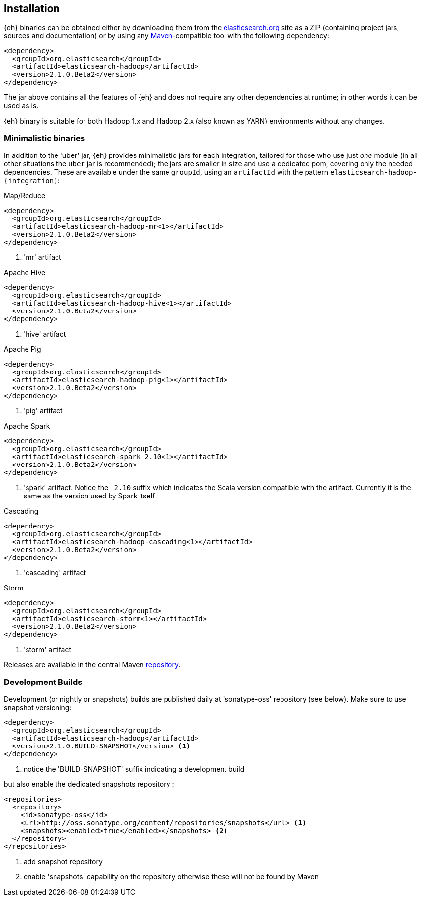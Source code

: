 [[install]]
== Installation

{eh} binaries can be obtained either by downloading them from the http://elasticsearch.org[elasticsearch.org] site as a ZIP (containing project jars, sources and documentation) or by using any http://maven.apache.org/[Maven]-compatible tool with the following dependency:

[source,xml]
----
<dependency>
  <groupId>org.elasticsearch</groupId>
  <artifactId>elasticsearch-hadoop</artifactId>
  <version>2.1.0.Beta2</version>
</dependency>
----

The jar above contains all the features of {eh} and does not require any other dependencies at runtime; in other words it can be used as is.

[[yarn]]
{eh} binary is suitable for both Hadoop 1.x and Hadoop 2.x (also known as YARN) environments without any changes.

=== Minimalistic binaries

In addition to the 'uber' jar, {eh} provides minimalistic jars for each integration, tailored for those who use just _one_ module (in all other situations the `uber` jar is recommended); the jars are smaller in size and use a dedicated pom, covering only the needed dependencies. 
These are available under the same `groupId`, using an `artifactId` with the pattern `elasticsearch-hadoop-{integration}`:

.Map/Reduce
[source,xml]
----
<dependency>
  <groupId>org.elasticsearch</groupId>
  <artifactId>elasticsearch-hadoop-mr<1></artifactId>
  <version>2.1.0.Beta2</version>
</dependency>
----

<1> 'mr' artifact

.Apache Hive
[source,xml]
----
<dependency>
  <groupId>org.elasticsearch</groupId>
  <artifactId>elasticsearch-hadoop-hive<1></artifactId>
  <version>2.1.0.Beta2</version>
</dependency>
----

<1> 'hive' artifact

.Apache Pig
[source,xml]
----
<dependency>
  <groupId>org.elasticsearch</groupId>
  <artifactId>elasticsearch-hadoop-pig<1></artifactId>
  <version>2.1.0.Beta2</version>
</dependency>
----

<1> 'pig' artifact

.Apache Spark
[source,xml]
----
<dependency>
  <groupId>org.elasticsearch</groupId>
  <artifactId>elasticsearch-spark_2.10<1></artifactId>
  <version>2.1.0.Beta2</version>
</dependency>
----

<1> 'spark' artifact. Notice the `_2.10` suffix which indicates the Scala version compatible with the artifact. Currently it is the same as the version used by Spark itself

.Cascading
[source,xml]
----
<dependency>
  <groupId>org.elasticsearch</groupId>
  <artifactId>elasticsearch-hadoop-cascading<1></artifactId>
  <version>2.1.0.Beta2</version>
</dependency>
----

<1> 'cascading' artifact


.Storm
[source,xml]
----
<dependency>
  <groupId>org.elasticsearch</groupId>
  <artifactId>elasticsearch-storm<1></artifactId>
  <version>2.1.0.Beta2</version>
</dependency>
----

<1> 'storm' artifact

Releases are available in the central Maven http://repo1.maven.org/maven[repository].

[[download-dev]]
=== Development Builds

Development (or nightly or snapshots) builds are published daily at 'sonatype-oss' repository (see below). Make sure to use snapshot versioning:

[source,xml]
----
<dependency>
  <groupId>org.elasticsearch</groupId>
  <artifactId>elasticsearch-hadoop</artifactId>
  <version>2.1.0.BUILD-SNAPSHOT</version> <1>
</dependency>
----

<1> notice the 'BUILD-SNAPSHOT' suffix indicating a development build

but also enable the dedicated snapshots repository :

[source,xml]
----
<repositories>
  <repository>
    <id>sonatype-oss</id>
    <url>http://oss.sonatype.org/content/repositories/snapshots</url> <1>
    <snapshots><enabled>true</enabled></snapshots> <2>
  </repository>
</repositories>
----

<1> add snapshot repository
<2> enable 'snapshots' capability on the repository otherwise these will not be found by Maven